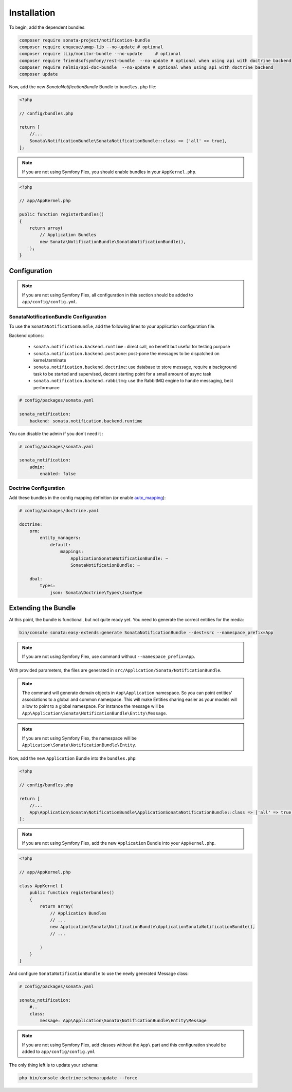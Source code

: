 Installation
============

To begin, add the dependent bundles:

.. code-block:: bash

    composer require sonata-project/notification-bundle
    composer require enqueue/amqp-lib --no-update # optional
    composer require liip/monitor-bundle --no-update     # optional
    composer require friendsofsymfony/rest-bundle  --no-update # optional when using api with doctrine backend
    composer require nelmio/api-doc-bundle  --no-update # optional when using api with doctrine backend
    composer update


Now, add the new `SonataNotificationBundle` Bundle to ``bundles.php`` file:

.. code-block:: php

    <?php

    // config/bundles.php

    return [
        //...
        Sonata\NotificationBundle\SonataNotificationBundle::class => ['all' => true],
    ];

.. note::
    If you are not using Symfony Flex, you should enable bundles in your
    ``AppKernel.php``.


.. code-block:: php

    <?php

    // app/AppKernel.php

    public function registerbundles()
    {
        return array(
            // Application Bundles
            new Sonata\NotificationBundle\SonataNotificationBundle(),
        );
    }

Configuration
-------------

.. note::
    If you are not using Symfony Flex, all configuration in this section should
    be added to ``app/config/config.yml``.

SonataNotificationBundle Configuration
~~~~~~~~~~~~~~~~~~~~~~~~~~~~~~~~~~~~~~

To use the ``SonataNotificationBundle``, add the following lines to your application configuration
file.

Backend options:

 * ``sonata.notification.backend.runtime`` : direct call, no benefit but useful for testing purpose
 * ``sonata.notification.backend.postpone``: post-pone the messages to be dispatched on kernel.terminate
 * ``sonata.notification.backend.doctrine``: use database to store message, require a background task to be started and supervised, decent starting point for a small amount of async task
 * ``sonata.notification.backend.rabbitmq``: use the RabbitMQ engine to handle messaging, best performance

.. code-block:: yaml

    # config/packages/sonata.yaml

    sonata_notification:
        backend: sonata.notification.backend.runtime

You can disable the admin if you don't need it :

.. code-block:: yaml

    # config/packages/sonata.yaml

    sonata_notification:
        admin:
            enabled: false

Doctrine Configuration
~~~~~~~~~~~~~~~~~~~~~~
Add these bundles in the config mapping definition (or enable `auto_mapping`_):

.. code-block:: yaml

    # config/packages/doctrine.yaml

    doctrine:
        orm:
            entity_managers:
                default:
                    mappings:
                        ApplicationSonataNotificationBundle: ~
                        SonataNotificationBundle: ~

        dbal:
            types:
                json: Sonata\Doctrine\Types\JsonType

Extending the Bundle
--------------------
At this point, the bundle is functional, but not quite ready yet. You need to
generate the correct entities for the media:

.. code-block:: bash

    bin/console sonata:easy-extends:generate SonataNotificationBundle --dest=src --namespace_prefix=App

.. note::
    If you are not using Symfony Flex, use command without ``--namespace_prefix=App``.

With provided parameters, the files are generated in ``src/Application/Sonata/NotificationBundle``.

.. note::

    The command will generate domain objects in ``App\Application`` namespace.
    So you can point entities' associations to a global and common namespace.
    This will make Entities sharing easier as your models will allow to
    point to a global namespace. For instance the message will be
    ``App\Application\Sonata\NotificationBundle\Entity\Message``.

.. note::
    If you are not using Symfony Flex, the namespace will be ``Application\Sonata\NotificationBundle\Entity``.

Now, add the new ``Application`` Bundle into the ``bundles.php``:

.. code-block:: php

    <?php

    // config/bundles.php

    return [
        //...
        App\Application\Sonata\NotificationBundle\ApplicationSonataNotificationBundle::class => ['all' => true],
    ];

.. note::
    If you are not using Symfony Flex, add the new ``Application`` Bundle into your
    ``AppKernel.php``.

.. code-block:: php

    <?php

    // app/AppKernel.php

    class AppKernel {
        public function registerbundles()
        {
            return array(
                // Application Bundles
                // ...
                new Application\Sonata\NotificationBundle\ApplicationSonataNotificationBundle(),
                // ...

            )
        }
    }

And configure ``SonataNotificationBundle`` to use the newly generated Message class:

.. code-block:: php

    # config/packages/sonata.yaml

    sonata_notification:
        #..
        class:
            message: App\Application\Sonata\NotificationBundle\Entity\Message

.. note::
    If you are not using Symfony Flex, add classes without the ``App\``
    part and this configuration should be added to ``app/config/config.yml``

The only thing left is to update your schema:

.. code-block:: bash

    php bin/console doctrine:schema:update --force

.. _`auto_mapping`: http://symfony.com/doc/2.0/reference/configuration/doctrine.html#configuration-overview
